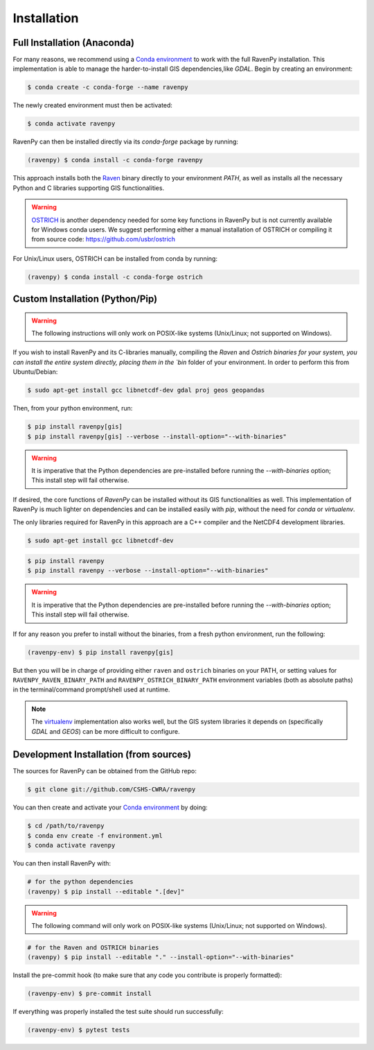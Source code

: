 ============
Installation
============

Full Installation (Anaconda)
----------------------------

For many reasons, we recommend using a `Conda environment <https://docs.conda.io/projects/conda/en/latest/user-guide/tasks/manage-environments.html>`_
to work with the full RavenPy installation. This implementation is able to manage the harder-to-install GIS dependencies,like `GDAL`.
Begin by creating an environment:

.. code-block:: console

   $ conda create -c conda-forge --name ravenpy

The newly created environment must then be activated:

.. code-block:: console

   $ conda activate ravenpy

RavenPy can then be installed directly via its `conda-forge` package by running:

.. code-block:: console

   (ravenpy) $ conda install -c conda-forge ravenpy

This approach installs both the `Raven <http://raven.uwaterloo.ca>`_ binary directly to your environment `PATH`,
as well as installs all the necessary Python and C libraries supporting GIS functionalities.

.. warning::

   `OSTRICH <http://www.civil.uwaterloo.ca/envmodelling/Ostrich.html>`_ is another dependency needed for some key functions
   in RavenPy but is not currently available for Windows conda users. We suggest performing either a manual installation of OSTRICH
   or compiling it from source code: https://github.com/usbr/ostrich

For Unix/Linux users, OSTRICH can be installed from conda by running:

.. code-block:: console

   (ravenpy) $ conda install -c conda-forge ostrich

Custom Installation (Python/Pip)
--------------------------------

.. warning::
   The following instructions will only work on POSIX-like systems (Unix/Linux; not supported on Windows).

If you wish to install RavenPy and its C-libraries manually, compiling the `Raven` and `Ostrich binaries for your system,
you can install the entire system directly, placing them in the `bin` folder of your environment.
In order to perform this from Ubuntu/Debian:

.. code-block:: console

   $ sudo apt-get install gcc libnetcdf-dev gdal proj geos geopandas

Then, from your python environment, run:

.. code-block:: console

   $ pip install ravenpy[gis]
   $ pip install ravenpy[gis] --verbose --install-option="--with-binaries"

.. warning::

  It is imperative that the Python dependencies are pre-installed before running the `--with-binaries`
  option; This install step will fail otherwise.

If desired, the core functions of `RavenPy` can be installed without its GIS functionalities as well.
This implementation of RavenPy is much lighter on dependencies and can be installed easily with `pip`,
without the need for `conda` or `virtualenv`.

The only libraries required for RavenPy in this approach are a C++ compiler and the NetCDF4 development libraries.

.. code-block:: console

   $ sudo apt-get install gcc libnetcdf-dev

.. code-block:: console

   $ pip install ravenpy
   $ pip install ravenpy --verbose --install-option="--with-binaries"

.. warning::

  It is imperative that the Python dependencies are pre-installed before running the `--with-binaries`
  option; This install step will fail otherwise.

If for any reason you prefer to install without the binaries, from a fresh python environment, run the following:

.. code-block:: console

   (ravenpy-env) $ pip install ravenpy[gis]

But then you will be in charge of providing either ``raven`` and ``ostrich`` binaries on your PATH, or setting values for
``RAVENPY_RAVEN_BINARY_PATH`` and ``RAVENPY_OSTRICH_BINARY_PATH`` environment variables (both as absolute paths) in the
terminal/command prompt/shell used at runtime.

.. note::

  The `virtualenv <https://virtualenv.pypa.io/en/latest/>`_ implementation also works well, but the
  GIS system libraries it depends on (specifically `GDAL` and `GEOS`) can be more difficult to configure.

Development Installation (from sources)
---------------------------------------

The sources for RavenPy can be obtained from the GitHub repo:

.. code-block:: console

    $ git clone git://github.com/CSHS-CWRA/ravenpy

You can then create and activate your `Conda environment
<https://docs.conda.io/projects/conda/en/latest/user-guide/tasks/manage-environments.html>`_
by doing:

.. code-block:: console

   $ cd /path/to/ravenpy
   $ conda env create -f environment.yml
   $ conda activate ravenpy

You can then install RavenPy with:

.. code-block:: console

   # for the python dependencies
   (ravenpy) $ pip install --editable ".[dev]"

.. warning::

   The following command will only work on POSIX-like systems (Unix/Linux; not supported on Windows).

.. code-block:: console

   # for the Raven and OSTRICH binaries
   (ravenpy) $ pip install --editable "." --install-option="--with-binaries"

Install the pre-commit hook (to make sure that any code you contribute is properly formatted):

.. code-block:: console

   (ravenpy-env) $ pre-commit install

If everything was properly installed the test suite should run successfully:

.. code-block:: console

   (ravenpy-env) $ pytest tests

